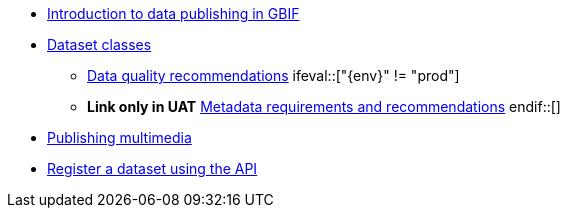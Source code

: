 * xref:index.adoc[Introduction to data publishing in GBIF]
* xref:dataset-classes.adoc[Dataset classes]
** xref:data-quality-recommendations.adoc[Data quality recommendations]
\ifeval::["{env}" != "prod"]
** **Link only in UAT** xref:metadata-recommendations-and-requirements.adoc[Metadata requirements and recommendations]
\endif::[]
* xref:multimedia-publishing.adoc[Publishing multimedia]
* xref:register-dataset-api.adoc[Register a dataset using the API]
